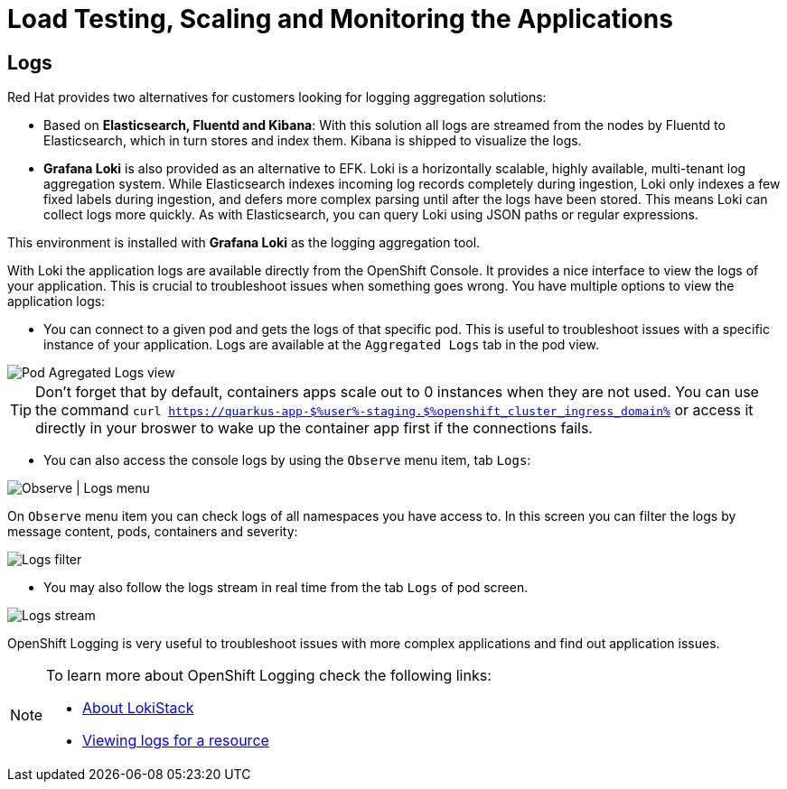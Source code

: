 :guid: %guid%
:user: %user%

:openshift_user_password: %password%
:openshift_console_url: %openshift_console_url%
:openshift_cluster_ingress_domain: %openshift_cluster_ingress_domain%
:user_devworkspace_url: https://devspaces.%openshift_cluster_ingress_domain%
:hyperfoil_web_cli_url: https://%user%-hyperfoil.%openshift_cluster_ingress_domain%
:hyperfoil_benchmark_definition_url: 'https://raw.githubusercontent.com/redhat-na-ssa/workshop_performance-monitoring-apps-template/main/scripts/hyperfoil/summit-load-apps.hf.yaml'
:grafana_url: https://grafana-route-grafana.%openshift_cluster_ingress_domain%

:markup-in-source: verbatim,attributes,quotes
:source-highlighter: highlight.js

= Load Testing, Scaling and Monitoring the Applications

== Logs

Red Hat provides two alternatives for customers looking for logging aggregation solutions: 

- Based on *Elasticsearch, Fluentd and Kibana*: With this solution all logs are streamed from the nodes by Fluentd to Elasticsearch, which in turn stores and index them. Kibana is shipped to visualize the logs. 
- *Grafana Loki* is also provided as an alternative to EFK. Loki is a horizontally scalable, highly available, multi-tenant log aggregation system. While Elasticsearch indexes incoming log records completely during ingestion, Loki only indexes a few fixed labels during ingestion, and defers more complex parsing until after the logs have been stored. This means Loki can collect logs more quickly. As with Elasticsearch, you can query Loki using JSON paths or regular expressions. 

This environment is installed with *Grafana Loki* as the logging aggregation tool. 

With Loki the application logs are available directly from the OpenShift Console. It provides a nice interface to view the logs of your application. This is crucial to troubleshoot issues when something goes wrong. You have multiple options to view the application logs:

- You can connect to a given pod and gets the logs of that specific pod. This is useful to troubleshoot issues with a specific instance of your application. Logs are available at the `Aggregated Logs` tab in the pod view.

image::../imgs/module-5/ocp_console_observe_pod_logs.gif[Pod Agregated Logs view]

[TIP]
====
Don't forget that by default, containers apps scale out to 0 instances when they are not used.
You can use the command `curl https://quarkus-app-${user}-staging.${openshift_cluster_ingress_domain}` or access it directly in your broswer to wake up the container app first if the connections fails.
====

- You can also access the console logs by using the `Observe` menu item, tab `Logs`:

image::../imgs/module-5/ocp_console_observe_logs.gif[Observe | Logs menu]

On `Observe` menu item you can check logs of all namespaces you have access to. In this screen you can filter the logs by message content, pods, containers and severity:

image::../imgs/module-5/ocp_console_observe_pod_logs_filters.gif[Logs filter]

- You may also follow the logs stream in real time from the tab `Logs` of pod screen.

image::../imgs/module-5/ocp_console_pod_stream.gif[Logs stream]

OpenShift Logging is very useful to troubleshoot issues with more complex applications and find out application issues.

[NOTE]
====
To learn more about OpenShift Logging check the following links: 

- https://docs.openshift.com/container-platform/4.12/logging/cluster-logging-loki.html[About LokiStack]
- https://docs.openshift.com/container-platform/4.12/logging/viewing-resource-logs.html[Viewing logs for a resource]
====
